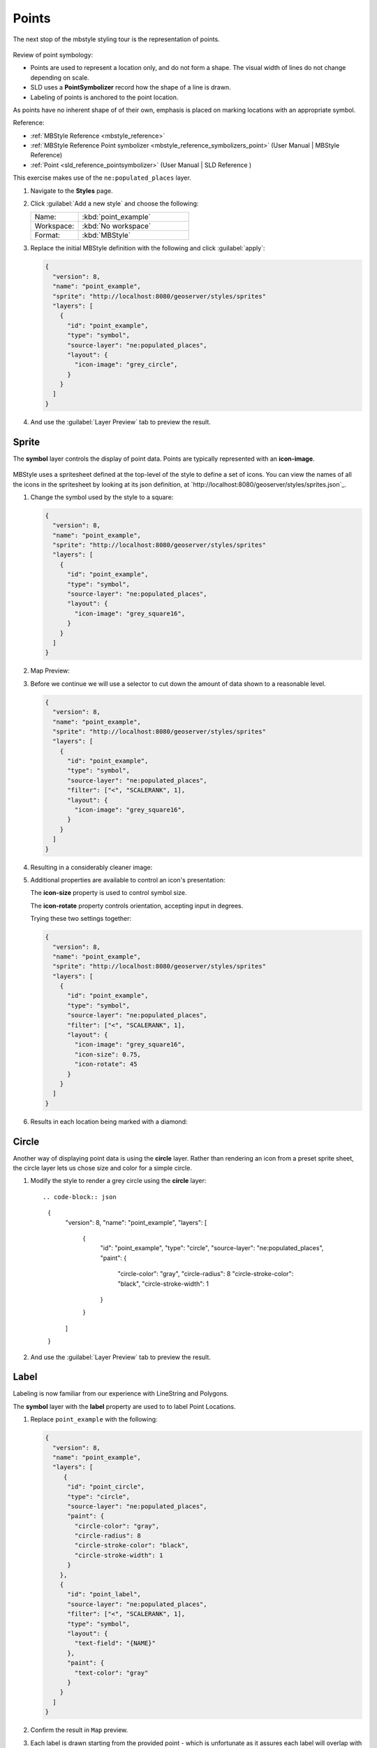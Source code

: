 .. _styling_workshop_point:

Points
======

The next stop of the mbstyle styling tour is the representation of points. 

.. figure:: ../style/img/PointSymbology.svg

Review of point symbology:

* Points are used to represent a location only, and do not form a shape. The visual width of lines do not change depending on scale.

* SLD uses a **PointSymbolizer** record how the shape of a line is drawn.

* Labeling of points is anchored to the point location.

As points have no inherent shape of of their own, emphasis is placed on marking locations with an appropriate symbol.

Reference:

* :ref:`MBStyle Reference <mbstyle_reference>`
* :ref:`MBStyle Reference Point symbolizer <mbstyle_reference_symbolizers_point>` (User Manual | MBStyle Reference)
* :ref:`Point <sld_reference_pointsymbolizer>` (User Manual | SLD Reference )

This exercise makes use of the ``ne:populated_places`` layer.

#. Navigate to the **Styles** page.

#. Click :guilabel:`Add a new style` and choose the following:

   .. list-table:: 
      :widths: 30 70
      :header-rows: 0

      * - Name:
        - :kbd:`point_example`
      * - Workspace:
        - :kbd:`No workspace`
      * - Format:
        - :kbd:`MBStyle`

#. Replace the initial MBStyle definition with the following and click :guilabel:`apply`:

   .. code-block:: json

      {
        "version": 8,
        "name": "point_example",
        "sprite": "http://localhost:8080/geoserver/styles/sprites"
        "layers": [
          {
            "id": "point_example",
            "type": "symbol",
            "source-layer": "ne:populated_places",
            "layout": {
              "icon-image": "grey_circle",
            }
          }
        ]
      }


#. And use the :guilabel:`Layer Preview` tab to preview the result.

   .. image:: ../style/img/point_03_map.png

Sprite
------

The **symbol** layer controls the display of point data. Points are typically represented with an **icon-image**.

.. figure:: ../style/img/PointSymbology.svg

MBStyle uses a spritesheet defined at the top-level of the style to define a set of icons. You can view the names of all the icons in the spritesheet by looking at its json definition, at `http://localhost:8080/geoserver/styles/sprites.json`_.

#. Change the symbol used by the style to a square:

   .. code-block:: json
   
      {
        "version": 8,
        "name": "point_example",
        "sprite": "http://localhost:8080/geoserver/styles/sprites"
        "layers": [
          {
            "id": "point_example",
            "type": "symbol",
            "source-layer": "ne:populated_places",
            "layout": {
              "icon-image": "grey_square16",
            }
          }
        ]
      }

#. Map Preview:

   .. image:: ../style/img/point_mark_1.png

#. Before we continue we will use a selector to cut down the amount of data shown to a reasonable level.

   .. code-block:: json
   
      {
        "version": 8,
        "name": "point_example",
        "sprite": "http://localhost:8080/geoserver/styles/sprites"
        "layers": [
          {
            "id": "point_example",
            "type": "symbol",
            "source-layer": "ne:populated_places",
            "filter": ["<", "SCALERANK", 1],
            "layout": {
              "icon-image": "grey_square16",
            }
          }
        ]
      }

#. Resulting in a considerably cleaner image:
   
   .. image:: ../style/img/point_mark_2.png

#. Additional properties are available to control an icon's presentation:

   The **icon-size** property is used to control symbol size.

   The **icon-rotate** property controls orientation, accepting input in degrees.
   
   Trying these two settings together:

   .. code-block:: json

      {
        "version": 8,
        "name": "point_example",
        "sprite": "http://localhost:8080/geoserver/styles/sprites"
        "layers": [
          {
            "id": "point_example",
            "type": "symbol",
            "source-layer": "ne:populated_places",
            "filter": ["<", "SCALERANK", 1],
            "layout": {
              "icon-image": "grey_square16",
              "icon-size": 0.75,
              "icon-rotate": 45
            }
          }
        ]
      }


#. Results in each location being marked with a diamond:
   
   .. image:: ../style/img/point_mark_3.png

Circle
------

Another way of displaying point data is using the **circle** layer. Rather than rendering an icon from a preset sprite sheet, the circle layer lets us chose size and color for a simple circle.

#. Modify the style to render a grey circle using the **circle** layer::

   .. code-block:: json

      {
        "version": 8,
        "name": "point_example",
        "layers": [
          {
            "id": "point_example",
            "type": "circle",
            "source-layer": "ne:populated_places",
            "paint": {
              "circle-color": "gray",
              "circle-radius": 8
              "circle-stroke-color": "black",
              "circle-stroke-width": 1
            }
          }
        ]
      }


#. And use the :guilabel:`Layer Preview` tab to preview the result.

   .. image:: ../style/img/point_03_map.png

Label
-----

Labeling is now familiar from our experience with LineString and Polygons.

.. image:: ../style/img/Point_Label.svg

The **symbol** layer with the **label** property are used to to label Point Locations.

#. Replace ``point_example`` with the following:

   .. code-block:: json

      {
        "version": 8,
        "name": "point_example",
        "layers": [
           {
            "id": "point_circle",
            "type": "circle",
            "source-layer": "ne:populated_places",
            "paint": {
              "circle-color": "gray",
              "circle-radius": 8
              "circle-stroke-color": "black",
              "circle-stroke-width": 1
            }
          },
          {
            "id": "point_label",
            "source-layer": "ne:populated_places",
            "filter": ["<", "SCALERANK", 1],
            "type": "symbol",
            "layout": {
              "text-field": "{NAME}" 
            },
            "paint": {
              "text-color": "gray" 
            }
          }
        ]
      }


#. Confirm the result in ``Map`` preview.

   .. image:: ../style/img/point_label_1.png

#. Each label is drawn starting from the provided point - which is unfortunate as it assures each label will overlap with the symbol used. To fix this limitation we will make use of the MBStyle controls for label placement:

   **text-anchor** provides a value expressing how a label is aligned with respect to the starting label position.

   **text-translate** is used to provide an initial displacement using and x and y offset. For points this offset is recommended to adjust the label position away for the area used by the symbol.
   
   .. note::
   
      The property **text-anchor** defines an anchor position relative to the bounding box formed by the resulting label.  This anchor position is snapped to the label position generated by the point location and displacement offset.

#. Using these two facilities together we can center our labels below the symbol, taking care that the displacement used provides an offset just outside the area required for the symbol size.

   .. code-block:: json

      {
        "version": 8,
        "name": "point_example",
        "layers": [
          {
            "id": "point_circle",
            "type": "circle",
            "source-layer": "ne:populated_places",
            "paint": {
              "circle-color": "gray",
              "circle-radius": 8
              "circle-stroke-color": "black",
              "circle-stroke-width": 1
            }
          },
          {
            "id": "point_label",
            "source-layer": "ne:populated_places",
            "filter": ["<", "SCALERANK", 1],
            "type": "symbol",
            "layout": {
              "text-field": "{NAME}",
              "text-anchor": "top"
            },
            "paint": {
              "text-color": "black",
              "text-translate": [0, 12]
            }
          }
        ]
      }

#. Each label is now placed under the mark.
   
   .. image:: ../style/img/point_label_2.png

#. One remaining issue is the overlap between labels and symbols.
   
   MBStyle provides various parameters to control label rendering and conflict resolution, preventing labels from overlapping any symbols.

   **icon-allow-overlap** and **text-allow-overlap** allows the rendering engine to draw the indicated symbol atop previous labels and icons.

   **icon-ignore-placement** and **text-ignore-placement** allows the rendering engine to draw labels and icons over top of the indicated symbol.
   
   **icon-padding** and **text-padding**  tells the rendering engine to provide a minimum distance between the icons and text on the map, ensuring they do not overlap with other labels or icons.

   The **-allow-overlap** and **-ignore-placement** parameters are false by default, which is the behavior we want. Update our example to use **text-padding**:

   .. code-block:: json

      {
        "version": 8,
        "name": "point_example",
        "layers": [
          {
            "id": "point_circle",
            "type": "circle",
            "source-layer": "ne:populated_places",
            "paint": {
              "circle-color": "gray",
              "circle-radius": 8
              "circle-stroke-color": "black",
              "circle-stroke-width": 1
            }
          },
          {
            "id": "point_label",
            "source-layer": "ne:populated_places",
            "filter": ["<", "SCALERANK", 1],
            "type": "symbol",
            "layout": {
              "text-field": "{NAME}",
              "text-anchor": "top",
              "text-padding": 2
            },
            "paint": {
              "text-color": "black",
              "text-translate": [0, 12]
            }
          }
        ]
      }


#. Resulting in a considerably cleaner image:

   .. image:: ../style/img/point_label_3.png

Dynamic Styling
---------------

#. We will quickly use **minzoom** and **maxzoom** to select content based on SCALERANK selectors.

   .. code-block:: json

      {
        "version": 8,
        "name": "point_example",
        "layers": [
          {
            "id": "point_7",
            "type": "circle",
            "source-layer": "ne:populated_places",
            "filter": ["<", "SCALERANK", 7],
            "minzoom": 6,
            "maxzoom": 7,
            "paint": {
              "circle-color": "gray",
              "circle-radius": 8
              "circle-stroke-color": "black",
              "circle-stroke-width": 1
            }
          },
          {
            "id": "point_5",
            "type": "circle",
            "source-layer": "ne:populated_places",
            "filter": ["<", "SCALERANK", 5],
            "minzoom": 5,
            "maxzoom": 6,
            "paint": {
              "circle-color": "gray",
              "circle-radius": 8
              "circle-stroke-color": "black",
              "circle-stroke-width": 1
            }
          },
          {
            "id": "point_4",
            "type": "circle",
            "source-layer": "ne:populated_places",
            "filter": ["<", "SCALERANK", 4],
            "minzoom": 4,
            "maxzoom": 5,
            "paint": {
              "circle-color": "gray",
              "circle-radius": 8
              "circle-stroke-color": "black",
              "circle-stroke-width": 1
            }
          },
          {
            "id": "point_3",
            "type": "circle",
            "source-layer": "ne:populated_places",
            "filter": ["<", "SCALERANK", 3],
            "minzoom": 3,
            "maxzoom": 4,
            "paint": {
              "circle-color": "gray",
              "circle-radius": 8
              "circle-stroke-color": "black",
              "circle-stroke-width": 1
            }
          },
          {
            "id": "point_2",
            "type": "circle",
            "source-layer": "ne:populated_places",
            "filter": ["<", "SCALERANK", 2],
            "minzoom": 2,
            "maxzoom": 3,
            "paint": {
              "circle-color": "gray",
              "circle-radius": 8
              "circle-stroke-color": "black",
              "circle-stroke-width": 1
            }
          },
          {
            "id": "point_1",
            "type": "circle",
            "source-layer": "ne:populated_places",
            "filter": ["<", "SCALERANK", 1],
            "maxzoom": 2,
            "paint": {
              "circle-color": "gray",
              "circle-radius": 8
              "circle-stroke-color": "black",
              "circle-stroke-width": 1
            }
          },
          {
            "id": "point_0",
            "type": "circle",
            "source-layer": "ne:populated_places",
            "minzoom": 7,
            "paint": {
              "circle-color": "gray",
              "circle-radius": 8
              "circle-stroke-color": "black",
              "circle-stroke-width": 1
            }
          }
        ]
      }


#. Click :guilabel:`Submit` to update the :guilabel:`Map` after each step.

   .. image:: ../style/img/point_04_scale.png

#. To add labeling we can add a symbol layer for each of the existing circle layers.

   .. code-block:: json

     {
        "version": 8,
        "name": "point_example",
        "layers": [
          {
            "id": "point_7",
            "type": "circle",
            "source-layer": "ne:populated_places",
            "filter": ["<", "SCALERANK", 7],
            "minzoom": 6,
            "maxzoom": 7,
            "paint": {
              "circle-color": "gray",
              "circle-radius": 8
              "circle-stroke-color": "black",
              "circle-stroke-width": 1
            }
          },
          {
            "id": "point_7_text",
            "type": "symbol",
            "source-layer": "ne:populated_places",
            "filter": ["<", "SCALERANK", 7],
            "minzoom": 6,
            "maxzoom": 7,
            "layout": {
              "text-field": "{NAME}",
              "text-font": ["Arial"],
              "text-size": 10
            },
            "paint": {
              "text-color": "black"
            }
          },
          {
            "id": "point_5",
            "type": "circle",
            "source-layer": "ne:populated_places",
            "filter": ["<", "SCALERANK", 5],
            "minzoom": 5,
            "maxzoom": 6,
            "paint": {
              "circle-color": "gray",
              "circle-radius": 8
              "circle-stroke-color": "black",
              "circle-stroke-width": 1
            }
          },
          {
            "id": "point_5_text",
            "type": "symbol",
            "source-layer": "ne:populated_places",
            "filter": ["<", "SCALERANK", 5],
            "minzoom": 5,
            "maxzoom": 6,
            "layout": {
              "text-field": "{NAME}",
              "text-font": ["Arial"],
              "text-size": 10
            },
            "paint": {
              "text-color": "black"
            }
          },
          {
            "id": "point_4",
            "type": "circle",
            "source-layer": "ne:populated_places",
            "filter": ["<", "SCALERANK", 4],
            "minzoom": 4,
            "maxzoom": 5,
            "paint": {
              "circle-color": "gray",
              "circle-radius": 8
              "circle-stroke-color": "black",
              "circle-stroke-width": 1
            }
          },
          {
            "id": "point_4_text",
            "type": "symbol",
            "source-layer": "ne:populated_places",
            "filter": ["<", "SCALERANK", 4],
            "minzoom": 4,
            "maxzoom": 5,
            "layout": {
              "text-field": "{NAME}",
              "text-font": ["Arial"],
              "text-size": 10
            },
            "paint": {
              "text-color": "black"
            }
          },
          {
            "id": "point_3",
            "type": "circle",
            "source-layer": "ne:populated_places",
            "filter": ["<", "SCALERANK", 3],
            "minzoom": 3,
            "maxzoom": 4,
            "paint": {
              "circle-color": "gray",
              "circle-radius": 8
              "circle-stroke-color": "black",
              "circle-stroke-width": 1
            }
          },
          {
            "id": "point_3_text",
            "type": "symbol",
            "source-layer": "ne:populated_places",
            "filter": ["<", "SCALERANK", 3],
            "minzoom": 3,
            "maxzoom": 4,
            "layout": {
              "text-field": "{NAME}",
              "text-font": ["Arial"],
              "text-size": 10
            },
            "paint": {
              "text-color": "black"
            }
          },
          {
            "id": "point_2",
            "type": "circle",
            "source-layer": "ne:populated_places",
            "filter": ["<", "SCALERANK", 2],
            "minzoom": 2,
            "maxzoom": 3,
            "paint": {
              "circle-color": "gray",
              "circle-radius": 8
              "circle-stroke-color": "black",
              "circle-stroke-width": 1
            }
          },
          {
            "id": "point_2_text",
            "type": "symbol",
            "source-layer": "ne:populated_places",
            "filter": ["<", "SCALERANK", 2],
            "minzoom": 2,
            "maxzoom": 3,
            "layout": {
              "text-field": "{NAME}",
              "text-font": ["Arial"],
              "text-size": 10
            },
            "paint": {
              "text-color": "black"
            }
          },
          {
            "id": "point_1",
            "type": "circle",
            "source-layer": "ne:populated_places",
            "filter": ["<", "SCALERANK", 1],
            "maxzoom": 2,
            "paint": {
              "circle-color": "gray",
              "circle-radius": 8
              "circle-stroke-color": "black",
              "circle-stroke-width": 1
            }
          },
          {
            "id": "point_1_text",
            "type": "symbol",
            "source-layer": "ne:populated_places",
            "filter": ["<", "SCALERANK", 1],
            "maxzoom": 2,
            "layout": {
              "text-field": "{NAME}",
              "text-font": ["Arial"],
              "text-size": 10
            },
            "paint": {
              "text-color": "black"
            }
          },
          {
            "id": "point_0",
            "type": "circle",
            "source-layer": "ne:populated_places",
            "minzoom": 7,
            "paint": {
              "circle-color": "gray",
              "circle-radius": 8
              "circle-stroke-color": "black",
              "circle-stroke-width": 1
            }
          },
          {
            "id": "point_0_text",
            "type": "symbol",
            "source-layer": "ne:populated_places",
            "minzoom": 7,
            "layout": {
              "text-field": "{NAME}",
              "text-font": ["Arial"],
              "text-size": 10
            },
            "paint": {
              "text-color": "black"
            }
          }
        ]
      }

   
   .. image:: ../style/img/point_05_label.png

#. We will use **text-offset** to position the label above each symbol, and **text-padding** to give some extra space around our labels.

   Add the following line to each layer:

   .. code-block:: json
      :emphasize-lines: 10, 14
      
      {
        "id": "point_example",
        "type": "symbol",
        "source-layer": "ne:populated_places",
        "minzoom": 7,
        "layout": {
          "text-field": "{NAME}",
          "text-font": ["Arial"],
          "text-size": 10,
          "text-padding": 2
        },
        "paint": {
          "text-color": "black",
          "text-translate": [0, -12]
        }
      }

   .. image:: ../style/img/point_06_relocate.png

#. Now that we have clearly labeled our cities, zoom into an area you are familiar with and we can look at changing symbology on a case-by-case basis.

   We have used expressions previous to generate an appropriate label. Expressions can also be used for many other property settings.

   The ``ne:populated_places`` layer provides several attributes specifically to make styling easier:

   * **SCALERANK**: we have already used this attribute to control the level of detail displayed

   * **FEATURECLA**: used to indicate different types of cities. We will check for :kbd:`Admin-0 capital` cities.

   The first thing we will do is calculate the point **size** using a quick expression::
   
      {
        "property": "SCALERANK",
        "type": "exponential",
        "stops": [
          [0, 4.5],
          [10, 2.5]
        ]
      },

   This expression should result in sizes between 5 and 9 and will need to be applied to both point **size** and label **displacement**.
   
   .. code-block:: json
      :emphasize-lines: 8-15, 30-37

      {
        "id": "point_0",
        "type": "circle",
        "source-layer": "ne:populated_places",
        "minzoom": 7,
        "paint": {
          "circle-color": "gray",
          "circle-radius": {
            "property": "SCALERANK",
            "type": "exponential",
            "stops": [
              [0, 4.5],
              [10, 2.5]
            ]
          },
          "circle-stroke-color": "black",
          "circle-stroke-width": 1
        }
      },
      {
        "id": "point_0_text",
        "type": "symbol",
        "source-layer": "ne:populated_places",
        "minzoom": 7,
        "layout": {
          "text-field": "{NAME}",
          "text-font": ["Arial"],
          "text-size": 10,
          "text-padding": 2
        },
        "paint": {
          "text-color": "black",
          "text-translate": {
            "property": "SCALERANK",
            "type": "exponential",
            "stops": [
              [0, [0, -8]],
              [10, [0, -6]]
            ]
          },
        }
      }
   
   .. image:: ../style/img/point_07_expression.png

#. Next we can use ``FEATURECLA`` to check for capital cities.

   Adding a selector for capital cities at the top of the **rules** list:

   .. code-block:: json

      {
        "id": "point_capital",
        "type": "symbol",
        "source-layer": "ne:populated_places",
        "filter": ["all",["<", "SCALERANK", 2], ["==", "FEATURECLA", "Admin-0 capital"]]
        "minzoom": 2,
        "layout": {
          "icon-image": "star",
          "text-field": "{NAME}",
          "text-font": ["Arial"],
          "text-size": 10,
          "text-padding": 2
        },
        "paint": {
          "text-color": "black",
          "text-translate": [0, -12]
        }
      },

   Also add the spritesheet url to the top of the style if it is not present:

   .. code-block:: json
      :emphasize-lines: 3

      "version": 8,
      "name": "point_example",
      "sprite": "http://localhost:8080/geoserver/styles/sprites",

   
   And updating the populated places selectors to ignore capital cities:

   .. code-block:: json

      {
        "id": "point_7",
        "type": "circle",
        "source-layer": "ne:populated_places",
        "filter": ["all", ["<", "SCALERANK", 7], ["!=", "FEATURECLA", "Admin-0 capital"]],
        "minzoom": 6,
        "maxzoom": 7,
        "paint": {
          "circle-color": "gray",
          "circle-radius": {
            "property": "SCALERANK",
            "type": "exponential",
            "stops": [
              [0, 4.5],
              [10, 2.5]
            ]
          },
          "circle-stroke-color": "black",
          "circle-stroke-width": 1
        }
      },
      {
        "id": "point_7_text",
        "type": "symbol",
        "source-layer": "ne:populated_places",
        "filter": ["all", ["<", "SCALERANK", 7], ["!=", "FEATURECLA", "Admin-0 capital"]],
        "minzoom": 6,
        "maxzoom": 7,
        "layout": {
          "text-field": "{NAME}",
          "text-font": ["Arial"],
          "text-size": 10,
          "text-padding": 2
        },
        "paint": {
          "text-color": "black",
          "text-translate": {
            "property": "SCALERANK",
            "type": "exponential",
            "stops": [
              [0, [0, -8]],
              [10, [0, -6]]
            ]
          }
        }
      },
      {
        "id": "point_5",
        "type": "circle",
        "source-layer": "ne:populated_places",
        "filter": ["all", ["<", "SCALERANK", 5], ["!=", "FEATURECLA", "Admin-0 capital"]],
        "minzoom": 5,
        "maxzoom": 6,
        "paint": {
          "circle-color": "gray",
          "circle-radius": {
            "property": "SCALERANK",
            "type": "exponential",
            "stops": [
              [0, 4.5],
              [10, 2.5]
            ]
          },
          "circle-stroke-color": "black",
          "circle-stroke-width": 1
        }
      },
      {
        "id": "point_5_text",
        "type": "symbol",
        "source-layer": "ne:populated_places",
        "filter": ["all", ["<", "SCALERANK", 5], ["!=", "FEATURECLA", "Admin-0 capital"]],
        "minzoom": 5,
        "maxzoom": 6,
        "layout": {
          "text-field": "{NAME}",
          "text-font": ["Arial"],
          "text-size": 10,
          "text-padding": 2
        },
        "paint": {
          "text-color": "black",
          "text-translate": {
            "property": "SCALERANK",
            "type": "exponential",
            "stops": [
              [0, [0, -8]],
              [10, [0, -6]]
            ]
          }
        }
      },
      {
        "id": "point_4",
        "type": "circle",
        "source-layer": "ne:populated_places",
        "filter": ["all", ["<", "SCALERANK", 4], ["!=", "FEATURECLA", "Admin-0 capital"]],
        "minzoom": 4,
        "maxzoom": 5,
        "paint": {
          "circle-color": "gray",
          "circle-radius": {
            "property": "SCALERANK",
            "type": "exponential",
            "stops": [
              [0, 4.5],
              [10, 2.5]
            ]
          },
          "circle-stroke-color": "black",
          "circle-stroke-width": 1
        }
      },
      {
        "id": "point_4_text",
        "type": "symbol",
        "source-layer": "ne:populated_places",
        "filter": ["all", ["<", "SCALERANK", 4], ["!=", "FEATURECLA", "Admin-0 capital"]],
        "minzoom": 4,
        "maxzoom": 5,
        "layout": {
          "text-field": "{NAME}",
          "text-font": ["Arial"],
          "text-size": 10,
          "text-padding": 2
        },
        "paint": {
          "text-color": "black",
          "text-translate": {
            "property": "SCALERANK",
            "type": "exponential",
            "stops": [
              [0, [0, -8]],
              [10, [0, -6]]
            ]
          }
        }
      },
      {
        "id": "point_3",
        "type": "circle",
        "source-layer": "ne:populated_places",
        "filter": ["all", ["<", "SCALERANK", 3], ["!=", "FEATURECLA", "Admin-0 capital"]],
        "minzoom": 3,
        "maxzoom": 4,
        "paint": {
          "circle-color": "gray",
          "circle-radius": 8
          "circle-stroke-color": "black",
          "circle-stroke-width": 1
        }
      },
      {
        "id": "point_3_text",
        "type": "symbol",
        "source-layer": "ne:populated_places",
        "filter": ["all", ["<", "SCALERANK", 3], ["!=", "FEATURECLA", "Admin-0 capital"]],
        "minzoom": 3,
        "maxzoom": 4,
        "layout": {
          "text-field": "{NAME}",
          "text-font": ["Arial"],
          "text-size": 10,
          "text-padding": 2
        },
        "paint": {
          "text-color": "black",
          "text-translate": {
            "property": "SCALERANK",
            "type": "exponential",
            "stops": [
              [0, [0, -8]],
              [10, [0, -6]]
            ]
          }
        }
      },
      {
        "id": "point_2",
        "type": "circle",
        "source-layer": "ne:populated_places",
        "filter": ["all", ["<", "SCALERANK", 2], ["!=", "FEATURECLA", "Admin-0 capital"]],
        "minzoom": 2,
        "maxzoom": 3,
        "paint": {
          "circle-color": "gray",
          "circle-radius": {
            "property": "SCALERANK",
            "type": "exponential",
            "stops": [
              [0, 4.5],
              [10, 2.5]
            ]
          },
          "circle-stroke-color": "black",
          "circle-stroke-width": 1
        }
      },
      {
        "id": "point_2_text",
        "type": "symbol",
        "source-layer": "ne:populated_places",
        "filter": ["all", ["<", "SCALERANK", 2], ["!=", "FEATURECLA", "Admin-0 capital"]],
        "minzoom": 2,
        "maxzoom": 3,
        "layout": {
          "text-field": "{NAME}",
          "text-font": ["Arial"],
          "text-size": 10,
          "text-padding": 2
        },
        "paint": {
          "text-color": "black",
          "text-translate": {
            "property": "SCALERANK",
            "type": "exponential",
            "stops": [
              [0, [0, -8]],
              [10, [0, -6]]
            ]
          }
        }
      },
      {
        "id": "point_1",
        "type": "circle",
        "source-layer": "ne:populated_places",
        "filter": ["<", "SCALERANK", 1],
        "maxzoom": 2,
        "paint": {
          "circle-color": "gray",
          "circle-radius": {
            "property": "SCALERANK",
            "type": "exponential",
            "stops": [
              [0, 4.5],
              [10, 2.5]
            ]
          },
          "circle-stroke-color": "black",
          "circle-stroke-width": 1
        }
      },
      {
        "id": "point_1_text",
        "type": "symbol",
        "source-layer": "ne:populated_places",
        "filter": ["<", "SCALERANK", 1],
        "maxzoom": 2,
        "layout": {
          "text-field": "{NAME}",
          "text-font": ["Arial"],
          "text-size": 10,
          "text-padding": 2
        },
        "paint": {
          "text-color": "black",
          "text-translate": {
            "property": "SCALERANK",
            "type": "exponential",
            "stops": [
              [0, [0, -8]],
              [10, [0, -6]]
            ]
          }
        }
      },
      {
        "id": "point_0",
        "type": "circle",
        "source-layer": "ne:populated_places",
        "filter": ["!=", "FEATURECLA", "Admin-0 capital"],
        "minzoom": 7,
        "paint": {
          "circle-color": "gray",
          "circle-radius": {
            "property": "SCALERANK",
            "type": "exponential",
            "stops": [
              [0, 4.5],
              [10, 2.5]
            ]
          },
          "circle-stroke-color": "black",
          "circle-stroke-width": 1
        }
      },
      {
        "id": "point_0_text",
        "type": "symbol",
        "source-layer": "ne:populated_places",
        "filter": ["!=", "FEATURECLA", "Admin-0 capital"],
        "minzoom": 7,
        "layout": {
          "text-field": "{NAME}",
          "text-font": ["Arial"],
          "text-size": 10,
          "text-padding": 2
        },
        "paint": {
          "text-color": "black",
          "text-translate": {
            "property": "SCALERANK",
            "type": "exponential",
            "stops": [
              [0, [0, -8]],
              [10, [0, -6]]
            ]
          }
        }
      }
    ]
  }

   .. image:: ../style/img/point_09_fill.png

#. If you would like to check your work the final file is here: :download:`point_example.mbstyle <../files/point_example.json>`

Bonus
-----

.. only:: instructor

   .. admonition:: Instructor Notes 

      The exercise section does not review the examples above, instead it explores the use of: 

      * rules using min/max scale and rules using attribute filters
      * recode to map from attribute to symbol
      * interpolate to change size by population

.. _mbstyle.point.q1:

Challenge Geometry Location
^^^^^^^^^^^^^^^^^^^^^^^^^^^
   
.. only:: instructor
  
   .. admonition:: Instructor Notes 

      As usual Explore invites readers to reapply the material covered in a slightly different context or dataset.
 
      The use of filters using the roads **type** attribute provides this opportunity.

#. The **mark** property can be used to render any geometry content.

#. **Challenge:** Try this yourself by rendering a polygon layer using a **mark** property. 

   .. note:: Answer :ref:`discussed <mbstyle.point.a1>` at the end of the workbook.

.. _mbstyle.point.q2:

Explore Dynamic Symbolization
^^^^^^^^^^^^^^^^^^^^^^^^^^^^^

#. We went to a lot of work to set up selectors to choose between star and circle for capital cities.

   This approach is straightforward when applied in isolation:

    .. code-block:: json

       {
         "version": 8,
         "name": "point_example",
         "sprite": "http://localhost:8080/geoserver/styles/sprites",
         "layers": [
           {
             "id": "point_capital",
             "type": "symbol",
             "source-layer": "ne:populated_places",
             "filter": ["==", "FEATURECLA", "Admin-0 capital"]
             "minzoom": 2,
             "layout": {
               "icon-image": "star",
             }
           },
           {
             "id": "point_0",
             "type": "circle",
             "source-layer": "ne:populated_places",
             "filter": ["!=", "FEATURECLA", "Admin-0 capital"],
             "minzoom": 7,
             "paint": {
               "circle-color": "gray",
               "circle-radius": 4,
               "circle-stroke-color": "black",
               "circle-stroke-width": 1
             }
           }
         ]
       }

   When combined with checking another attribute, or checking @scale as in our example, this approach can quickly lead to many rules which can be difficult to keep straight.

#. Taking a closer look, ``icon-image`` is expressed using a string:

    .. code-block:: json

       {
         "id": "point_capital",
         "type": "symbol",
         "source-layer": "ne:populated_places",
         "filter": ["==", "FEATURECLA", "Admin-0 capital"]
         "minzoom": 2,
         "layout": {
           "icon-image": "star",
         }
       }

   
   Which is represented in SLD as:
   
   .. code-block:: xml
   
      <sld:PointSymbolizer uom="http://www.opengeospatial.org/se/units/pixel">
        <sld:Graphic>
          <sld:ExternalGraphic>
            <sld:OnlineResource xmlns:xlink="http://www.w3.org/1999/xlink" xlink:type="simple" xlink:href="http://localhost:8080/geoserver/styles/sprites#icon=${strURLEncode('star')}&size=${strURLEncode(1.0)}"/>
            <sld:Format>mbsprite</sld:Format>
          </sld:ExternalGraphic>
        </sld:Graphic>
      </sld:PointSymbolizer>

#. MBStyle provides an opportunity for dynamic symbolization.

   This is accomplished by using a function for the value of the **icon-image**:

    .. code-block:: json
        :emphasize-lines: 11-18

       {
         "version": 8,
         "name": "point_example",
         "sprite": "http://localhost:8080/geoserver/styles/sprites",
         "layers": [
           {
             "id": "point_capital",
             "type": "symbol",
             "source-layer": "ne:populated_places",
             "layout": {
               "icon-image": {
                 "type": "categorical",
                 "property": "FEATURECLA",
                 "default": "grey_circle",
                 "stops": [
                   ["Admin-0 capital", "star"]
                 ]
               }
             }
           }
         ]
       }
      
   Which is represented in SLD as:
   
   .. code-block:: xml
   
       <sld:PointSymbolizer uom="http://www.opengeospatial.org/se/units/pixel">
         <sld:Graphic>
           <sld:ExternalGraphic>
             <sld:OnlineResource xmlns:xlink="http://www.w3.org/1999/xlink" xlink:type="simple" xlink:href="http://localhost:8080/geoserver/styles/sprites#icon=${strURLEncode(DefaultIfNull(Recode(FEATURECLA,'Admin-0 capital','star'),'grey_circle'))}&size=${strURLEncode(1.0)}"/>
             <sld:Format>mbsprite</sld:Format>
           </sld:ExternalGraphic>
         </sld:Graphic>
       </sld:PointSymbolizer>
   
#. **Challenge:** Use this approach to rewrite the *Dynamic Styling* example.

   .. note:: Answer :ref:`provided <mbstyle.point.a2>` at the end of the workbook.

.. hide:

   #. Challenge: Use the **Interpolate** function to smoothly change the mark **size** based on city population.

